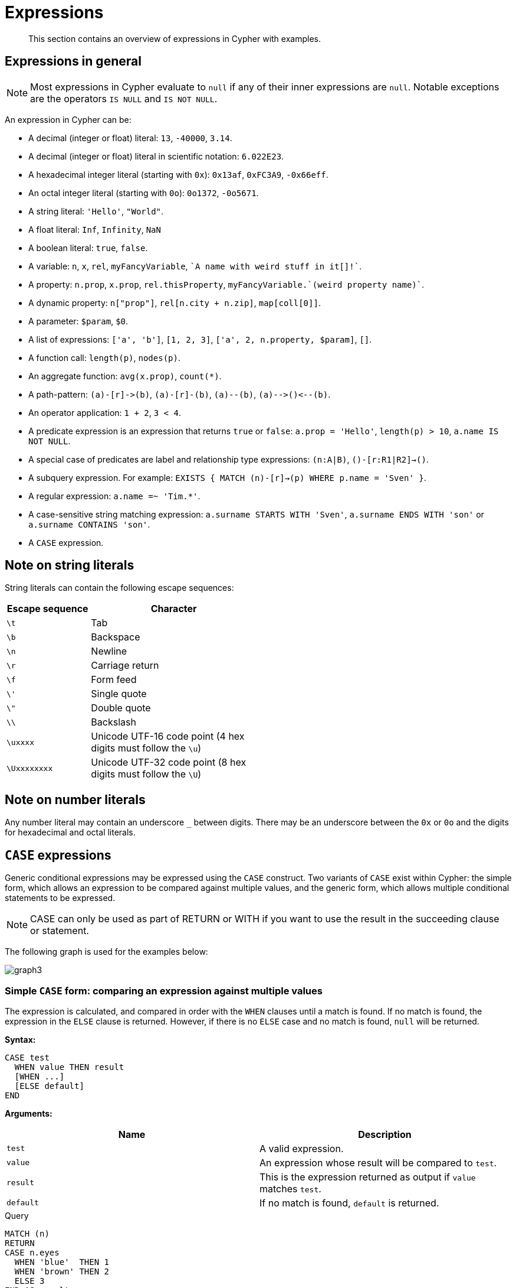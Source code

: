 :description: This section contains an overview of expressions in Cypher with examples.

[[cypher-expressions]]
= Expressions

[abstract]
--
This section contains an overview of expressions in Cypher with examples.
--

[[cypher-expressions-general]]
== Expressions in general

[NOTE]
====
Most expressions in Cypher evaluate to `null` if any of their inner expressions are `null`.
Notable exceptions are the operators `IS NULL` and `IS NOT NULL`.
====

An expression in Cypher can be:

* A decimal (integer or float) literal: `13`, `-40000`, `3.14`.
* A decimal (integer or float) literal in scientific notation: `6.022E23`.
* A hexadecimal integer literal (starting with `0x`): `0x13af`, `0xFC3A9`, `-0x66eff`.
* An octal integer literal (starting with `0o`): `0o1372`, `-0o5671`.
* A string literal: `'Hello'`, `"World"`.
* A float literal: `Inf`, `Infinity`, `NaN`
* A boolean literal: `true`, `false`.
* A variable: `n`, `x`, `rel`, `myFancyVariable`, `++`A name with weird stuff in it[]!`++`.
* A property: `n.prop`, `x.prop`, `rel.thisProperty`, `++myFancyVariable.`(weird property name)`++`.
* A dynamic property: `n["prop"]`, `rel[n.city + n.zip]`, `map[coll[0]]`.
* A parameter: `$param`, `$0`.
* A list of expressions: `['a', 'b']`, `[1, 2, 3]`, `['a', 2, n.property, $param]`, `[]`.
* A function call: `length(p)`, `nodes(p)`.
* An aggregate function: `avg(x.prop)`, `+count(*)+`.
* A path-pattern: `+(a)-[r]->(b)+`, `+(a)-[r]-(b)+`, `+(a)--(b)+`, `+(a)-->()<--(b)+`.
* An operator application: `1 + 2`, `3 < 4`.
* A predicate expression is an expression that returns `true` or `false`: `a.prop = 'Hello'`, `length(p) > 10`, `a.name IS NOT NULL`.
* A special case of predicates are label and relationship type expressions: `(n:A|B)`, `()-[r:R1|R2]->()`.
* A subquery expression. For example:
`EXISTS {
  MATCH (n)-[r]->(p)
  WHERE p.name = 'Sven'
}`.
* A regular expression: `a.name =~ 'Tim.*'`.
* A case-sensitive string matching expression: `a.surname STARTS WITH 'Sven'`, `a.surname ENDS WITH 'son'` or `a.surname CONTAINS 'son'`.
* A `CASE` expression.


[[cypher-expressions-string-literals]]
== Note on string literals

String literals can contain the following escape sequences:

[options="header", cols=">1,<2", width="50%"]
|===================
|Escape sequence|Character
|`\t`|Tab
|`\b`|Backspace
|`\n`|Newline
|`\r`|Carriage return
|`\f`|Form feed
|`\'`|Single quote
|`\"`|Double quote
|`\\`|Backslash
|`\uxxxx`|Unicode UTF-16 code point (4 hex digits must follow the `\u`)
|`\Uxxxxxxxx`|Unicode UTF-32 code point (8 hex digits must follow the `\U`)
|===================


[[cypher-expressions-number-literals]]
== Note on number literals

Any number literal may contain an underscore `_` between digits.
There may be an underscore between the `0x` or `0o` and the digits for hexadecimal and octal literals.


[[query-syntax-case]]
== `CASE` expressions

Generic conditional expressions may be expressed using the `CASE` construct.
Two variants of `CASE` exist within Cypher: the simple form, which allows an expression to be compared against multiple values, and the generic form, which allows multiple conditional statements to be expressed.

[NOTE]
====
CASE can only be used as part of RETURN or WITH if you want to use the result in the succeeding clause or statement.
====

The following graph is used for the examples below:

////
CREATE
  (alice:A {name:'Alice', age: 38, eyes: 'brown'}),
  (bob:B {name: 'Bob', age: 25, eyes: 'blue'}),
  (charlie:C {name: 'Charlie', age: 53, eyes: 'green'}),
  (daniel:D {name: 'Daniel', eyes: 'brown'}),
  (eskil:E {name: 'Eskil', age: 41, eyes: 'blue', array: ['one', 'two', 'three']}),
  (alice)-[:KNOWS]->(bob),
  (alice)-[:KNOWS]->(charlie),
  (bob)-[:KNOWS]->(daniel),
  (charlie)-[:KNOWS]->(daniel),
  (bob)-[:MARRIED]->(eskil)
////

image:graph3.svg[]

[[syntax-simple-case]]
=== Simple `CASE` form: comparing an expression against multiple values

The expression is calculated, and compared in order with the `WHEN` clauses until a match is found.
If no match is found, the expression in the `ELSE` clause is returned.
However, if there is no `ELSE` case and no match is found, `null` will be returned.


*Syntax:*
[source, cypher, role=noplay, indent=0]
----
CASE test
  WHEN value THEN result
  [WHEN ...]
  [ELSE default]
END
----


*Arguments:*
[options="header"]
|===
| Name | Description

| `test`
| A valid expression.

| `value`
| An expression whose result will be compared to `test`.

| `result`
| This is the expression returned as output if `value` matches `test`.

| `default`
| If no match is found, `default` is returned.
|===


.Query
[source, cypher, indent=0]
----
MATCH (n)
RETURN
CASE n.eyes
  WHEN 'blue'  THEN 1
  WHEN 'brown' THEN 2
  ELSE 3
END AS result
----

.Result
[role="queryresult",options="header,footer",cols="1*<m"]
|===
| +result+
| +2+
| +1+
| +3+
| +2+
| +1+
1+d|Rows: 5
|===


[[syntax-generic-case]]
=== Generic `CASE` form: allowing for multiple conditionals to be expressed

The predicates are evaluated in order until a `true` value is found, and the result value is used.
If no match is found, the expression in the `ELSE` clause is returned.
However, if there is no `ELSE` case and no match is found, `null` will be returned.


*Syntax:*
[source, cypher, role=noplay, indent=0]
----
CASE
  WHEN predicate THEN result
  [WHEN ...]
  [ELSE default]
END
----


*Arguments:*
[options="header"]
|===
| Name | Description
| `predicate`
| A predicate that is tested to find a valid alternative.

| `result`
| This is the expression returned as output if `predicate` evaluates to `true`.

| `default`
| If no match is found, `default` is returned.
|===

////
CREATE
  (alice:A {name:'Alice', age: 38, eyes: 'brown'}),
  (bob:B {name: 'Bob', age: 25, eyes: 'blue'}),
  (charlie:C {name: 'Charlie', age: 53, eyes: 'green'}),
  (daniel:D {name: 'Daniel', eyes: 'brown'}),
  (eskil:E {name: 'Eskil', age: 41, eyes: 'blue', array: ['one', 'two', 'three']}),
  (alice)-[:KNOWS]->(bob),
  (alice)-[:KNOWS]->(charlie),
  (bob)-[:KNOWS]->(daniel),
  (charlie)-[:KNOWS]->(daniel),
  (bob)-[:MARRIED]->(eskil)
////

.Query
[source, cypher, indent=0]
----
MATCH (n)
RETURN
CASE
  WHEN n.eyes = 'blue' THEN 1
  WHEN n.age < 40      THEN 2
  ELSE 3
END AS result
----

.Result
[role="queryresult",options="header,footer",cols="1*<m"]
|===
| +result+
| +2+
| +1+
| +3+
| +3+
| +1+
1+d|Rows: 5
|===


[[syntax-distinguish-case]]
=== Distinguishing between when to use the simple and generic `CASE` forms

Owing to the close similarity between the syntax of the two forms, sometimes it may not be clear at the outset as to which form to use.
We illustrate this scenario by means of the following query, in which there is an expectation that `age_10_years_ago` is `-1` if `n.age` is `null`:

////
CREATE
  (alice:A {name:'Alice', age: 38, eyes: 'brown'}),
  (bob:B {name: 'Bob', age: 25, eyes: 'blue'}),
  (charlie:C {name: 'Charlie', age: 53, eyes: 'green'}),
  (daniel:D {name: 'Daniel', eyes: 'brown'}),
  (eskil:E {name: 'Eskil', age: 41, eyes: 'blue', array: ['one', 'two', 'three']}),
  (alice)-[:KNOWS]->(bob),
  (alice)-[:KNOWS]->(charlie),
  (bob)-[:KNOWS]->(daniel),
  (charlie)-[:KNOWS]->(daniel),
  (bob)-[:MARRIED]->(eskil)
////

.Query
[source, cypher, indent=0]
----
MATCH (n)
RETURN n.name,
CASE n.age
  WHEN n.age IS NULL THEN -1
  ELSE n.age - 10
END AS age_10_years_ago
----

However, as this query is written using the simple `CASE` form, instead of `age_10_years_ago` being `-1` for the node named `Daniel`, it is `null`.
This is because a comparison is made between `n.age` and `n.age IS NULL`.
As `n.age IS NULL` is a boolean value, and `n.age` is an integer value, the `WHEN n.age IS NULL THEN -1` branch is never taken.
This results in the `ELSE n.age - 10` branch being taken instead, returning `null`.

.Result
[role="queryresult",options="header,footer",cols="2*<m"]
|===
| +n.name+ | +age_10_years_ago+
| +"Alice"+ | +28+
| +"Bob"+ | +15+
| +"Charlie"+ | +43+
| +"Daniel"+ | +<null>+
| +"Eskil"+ | +31+
2+d|Rows: 5
|===

The corrected query, behaving as expected, is given by the following generic `CASE` form:

////
CREATE
  (alice:A {name:'Alice', age: 38, eyes: 'brown'}),
  (bob:B {name: 'Bob', age: 25, eyes: 'blue'}),
  (charlie:C {name: 'Charlie', age: 53, eyes: 'green'}),
  (daniel:D {name: 'Daniel', eyes: 'brown'}),
  (eskil:E {name: 'Eskil', age: 41, eyes: 'blue', array: ['one', 'two', 'three']}),
  (alice)-[:KNOWS]->(bob),
  (alice)-[:KNOWS]->(charlie),
  (bob)-[:KNOWS]->(daniel),
  (charlie)-[:KNOWS]->(daniel),
  (bob)-[:MARRIED]->(eskil)
////

.Query
[source, cypher, indent=0]
----
MATCH (n)
RETURN n.name,
CASE
  WHEN n.age IS NULL THEN -1
  ELSE n.age - 10
END AS age_10_years_ago
----

We now see that the `age_10_years_ago` correctly returns `-1` for the node named `Daniel`.

.Result
[role="queryresult",options="header,footer",cols="2*<m"]
|===
| +n.name+ | +age_10_years_ago+
| +"Alice"+ | +28+
| +"Bob"+ | +15+
| +"Charlie"+ | +43+
| +"Daniel"+ | +-1+
| +"Eskil"+ | +31+
2+d|Rows: 5
|===


[[syntax-use-case-result]]
=== Using the result of `CASE` in the succeeding clause or statement

You can use the result of `CASE` to set properties on a node or relationship.
For example, instead of specifying the node directly, you can set a property for a node selected by an expression:

////
CREATE
  (alice:A {name:'Alice', age: 38, eyes: 'brown'}),
  (bob:B {name: 'Bob', age: 25, eyes: 'blue'}),
  (charlie:C {name: 'Charlie', age: 53, eyes: 'green'}),
  (daniel:D {name: 'Daniel', eyes: 'brown'}),
  (eskil:E {name: 'Eskil', age: 41, eyes: 'blue', array: ['one', 'two', 'three']}),
  (alice)-[:KNOWS]->(bob),
  (alice)-[:KNOWS]->(charlie),
  (bob)-[:KNOWS]->(daniel),
  (charlie)-[:KNOWS]->(daniel),
  (bob)-[:MARRIED]->(eskil)
////

.Query
[source, cypher, indent=0]
----
MATCH (n)
WITH n,
CASE n.eyes
  WHEN 'blue'  THEN 1
  WHEN 'brown' THEN 2
  ELSE 3
END AS colourCode
SET n.colourCode = colourCode
----

For more information about using the `SET` clause, see xref::clauses/set.adoc[SET].

.Result
[role="queryresult",options="footer",cols="1*<m"]
|===
1+|(empty result)
1+d|Rows: 0 +
Properties set: 5
|===


[[syntax-use-case-with-null]]
=== Using `CASE` with null values

When using the simple `CASE` form, it is useful to remember that in Cypher `null = null` yields `null`.


.+CASE+
======

////
CREATE
  (alice:A {name:'Alice', age: 38, eyes: 'brown'}),
  (bob:B {name: 'Bob', age: 25, eyes: 'blue'}),
  (charlie:C {name: 'Charlie', age: 53, eyes: 'green'}),
  (daniel:D {name: 'Daniel', eyes: 'brown'}),
  (eskil:E {name: 'Eskil', age: 41, eyes: 'blue', array: ['one', 'two', 'three']}),
  (alice)-[:KNOWS]->(bob),
  (alice)-[:KNOWS]->(charlie),
  (bob)-[:KNOWS]->(daniel),
  (charlie)-[:KNOWS]->(daniel),
  (bob)-[:MARRIED]->(eskil)
////

For example, you might expect `age_10_years_ago` to be `-1` for the node named `Daniel`:

.Query
[source, cypher]
----
MATCH (n)
RETURN n.name,
CASE n.age
  WHEN null THEN -1
  ELSE n.age - 10
END AS age_10_years_ago
----

However, as `null = null` does not yield `true`, the `WHEN null THEN -1` branch is never taken, resulting in the `ELSE n.age - 10` branch being taken instead, returning `null`.

.Result
[role="queryresult",options="header,footer",cols="2*<m"]
|===
| +n.name+ | +age_10_years_ago+
| +"Alice"+ | +28+
| +"Bob"+ | +15+
| +"Charlie"+ | +43+
| +"Daniel"+ | +<null>+
| +"Eskil"+ | +31+
2+d|Rows: 5
|===

======


[[cypher-subquery-expressions]]
== Subquery expressions

Subquery expressions can appear anywhere that an expression is valid.
A subquery has a scope, as indicated by the opening and closing braces, `{` and `}`.
Any variable that is defined in the outside scope can be referenced inside the subquery's own scope.
Variables introduced inside the subquery are not part of the outside scope and therefore can't be accessed on the outside.


The following graph is used for the examples below:

////
CREATE
(andy:Swedish:Person {name: 'Andy', age: 36}),
(timothy:Person {name: 'Timothy', age: 25}),
(peter:Person {name: 'Peter', age: 35}),
(andy)-[:HAS_DOG {since: 2016}]->(:Dog {name:'Andy'}),
(timothy)-[:HAS_CAT {since: 2019}]->(:Cat {name:'Mittens'}),
(fido:Dog {name:'Fido'})<-[:HAS_DOG {since: 2010}]-(peter)-[:HAS_DOG {since: 2018}]->(:Dog {name:'Ozzy'}),
(fido)-[:HAS_TOY]->(:Toy{name:'Banana'})
////

image:graph_expression_subqueries.svg[]

[[existential-subqueries]]
=== `EXISTS` subqueries

An `EXISTS` subquery can be used to find out if a specified pattern exists at least once in the data.
It serves the same purpose as a xref::clauses/where.adoc#filter-on-patterns[path pattern] but is more powerful because it allows you to use `MATCH` and `WHERE` clauses internally.
Moreover, it can appear in any expression position, unlike path patterns.
If the subquery evaluates to at least one row, the whole expression will become `true`.
This also means that the system only needs to evaluate if there is at least one row and can skip the rest of the work.

Any non-writing query is allowed. `EXISTS` subqueries differ from regular queries in that the final `RETURN` clause may be omitted,
as any variable defined within the subquery will not be available outside of the expression, even if a final `RETURN` clause is used.

It is worth noting that the `MATCH` keyword can be omitted in subqueries in cases where the `EXISTS` consists of only
a pattern and an optional `WHERE` clause.

[[existential-subquery-simple-case]]
==== Simple `EXISTS` subquery

Variables introduced by the outside scope can be used in the `EXISTS` subquery without importing them.
In this regard, `EXISTS` subqueries are different from `CALL` subqueries, xref::clauses/call-subquery.adoc#subquery-correlated-importing[which do require importing].
The following example shows this:


.Query
[source, cypher]
----
MATCH (person:Person)
WHERE EXISTS {
    (person)-[:HAS_DOG]->(:Dog)
}
RETURN person.name AS name
----

.Result
[role="queryresult",options="header,footer",cols="1*<m"]
|===
| +name+
| +"Andy"+
| +"Peter"+
1+d|Rows: 2
|===

ifndef::nonhtmloutput[]
[subs="none"]
++++
<formalpara role="cypherconsole">
<title>Try this query live</title>
<para><database><![CDATA[
CREATE
(andy:Swedish:Person {name: 'Andy', age: 36}),
(timothy:Person {name: 'Timothy', age: 25}),
(peter:Person {name: 'Peter', age: 35}),
(andy)-[:HAS_DOG {since: 2016}]->(:Dog {name:'Andy'}),
(timothy)-[:HAS_CAT {since: 2019}]->(:Cat {name:'Mittens'}),
(fido:Dog {name:'Fido'})<-[:HAS_DOG {since: 2010}]-(peter)-[:HAS_DOG {since: 2018}]->(:Dog {name:'Ozzy'}),
(fido)-[:HAS_TOY]->(:Toy{name:'Banana'})

]]></database><command><![CDATA[
MATCH (person:Person)
WHERE EXISTS {
    (person)-[:HAS_DOG]->(:Dog)
}
RETURN person.name AS name
]]></command></para></formalpara>
++++
endif::nonhtmloutput[]

[[existential-subquery-with-where]]
==== `EXISTS` subquery with `WHERE` clause

A `WHERE` clause can be used in conjunction to the `MATCH`.
Variables introduced by the `MATCH` clause and the outside scope can be used in this scope.


.Query
[source, cypher]
----
MATCH (person:Person)
WHERE EXISTS {
  MATCH (person)-[:HAS_DOG]->(dog:Dog)
  WHERE person.name = dog.name
}
RETURN person.name AS name
----

.Result
[role="queryresult",options="header,footer",cols="1*<m"]
|===
| +name+
| +"Andy"+
1+d|Rows: 1
|===

ifndef::nonhtmloutput[]
[subs="none"]
++++
<formalpara role="cypherconsole">
<title>Try this query live</title>
<para><database><![CDATA[
CREATE
(andy:Swedish:Person {name: 'Andy', age: 36}),
(timothy:Person {name: 'Timothy', age: 25}),
(peter:Person {name: 'Peter', age: 35}),
(andy)-[:HAS_DOG {since: 2016}]->(:Dog {name:'Andy'}),
(timothy)-[:HAS_CAT {since: 2019}]->(:Cat {name:'Mittens'}),
(fido:Dog {name:'Fido'})<-[:HAS_DOG {since: 2010}]-(peter)-[:HAS_DOG {since: 2018}]->(:Dog {name:'Ozzy'}),
(fido)-[:HAS_TOY]->(:Toy{name:'Banana'})

]]></database><command><![CDATA[
MATCH (person:Person)
WHERE EXISTS {
  MATCH (person)-[:HAS_DOG]->(dog:Dog)
  WHERE person.name = dog.name
}
RETURN person.name AS name
]]></command></para></formalpara>
++++
endif::nonhtmloutput[]

[[existential-subquery-nesting]]
==== Nesting `EXISTS` subqueries

`EXISTS` subqueries can be nested like the following example shows.
The nesting also affects the scopes.
That means that it is possible to access all variables from inside the subquery which are either from the outside scope or defined in the very same subquery.


.Query
[source, cypher]
----
MATCH (person:Person)
WHERE EXISTS {
  MATCH (person)-[:HAS_DOG]->(dog:Dog)
  WHERE EXISTS {
    MATCH (dog)-[:HAS_TOY]->(toy:Toy)
    WHERE toy.name = 'Banana'
  }
}
RETURN person.name AS name
----

.Result
[role="queryresult",options="header,footer",cols="1*<m"]
|===
| +name+
| +"Peter"+
1+d|Rows: 1
|===

ifndef::nonhtmloutput[]
[subs="none"]
++++
<formalpara role="cypherconsole">
<title>Try this query live</title>
<para><database><![CDATA[
CREATE
(andy:Swedish:Person {name: 'Andy', age: 36}),
(timothy:Person {name: 'Timothy', age: 25}),
(peter:Person {name: 'Peter', age: 35}),
(andy)-[:HAS_DOG {since: 2016}]->(:Dog {name:'Andy'}),
(timothy)-[:HAS_CAT {since: 2019}]->(:Cat {name:'Mittens'}),
(fido:Dog {name:'Fido'})<-[:HAS_DOG {since: 2010}]-(peter)-[:HAS_DOG {since: 2018}]->(:Dog {name:'Ozzy'}),
(fido)-[:HAS_TOY]->(:Toy{name:'Banana'})

]]></database><command><![CDATA[
MATCH (person:Person)
WHERE EXISTS {
  MATCH (person)-[:HAS_DOG]->(dog:Dog)
  WHERE EXISTS {
    MATCH (dog)-[:HAS_TOY]->(toy:Toy)
    WHERE toy.name = 'Banana'
  }
}
RETURN person.name AS name
]]></command></para></formalpara>
++++
endif::nonhtmloutput[]

[[existential-subquery-outside-where]]
==== `EXISTS` subquery outside of a `WHERE` clause

`EXISTS` subquery expressions can appear anywhere that an expression is valid.
Here the result is a boolean that shows whether the subquery can find the given pattern.


.Query
[source, cypher]
----
MATCH (person:Person)
RETURN person.name AS name, EXISTS {
  MATCH (person)-[:HAS_DOG]->(:Dog)
} AS hasDog
----

.Result
[role="queryresult",options="header,footer",cols="2*<m"]
|===
| +name+ | +hasDog+
| +"Andy"+ | +true+
| +"Timothy"+ | +false+
| +"Peter"+ | +true+
2+d|Rows: 3
|===

ifndef::nonhtmloutput[]
[subs="none"]
++++
<formalpara role="cypherconsole">
<title>Try this query live</title>
<para><database><![CDATA[
CREATE
(andy:Swedish:Person {name: 'Andy', age: 36}),
(timothy:Person {name: 'Timothy', age: 25}),
(peter:Person {name: 'Peter', age: 35}),
(andy)-[:HAS_DOG {since: 2016}]->(:Dog {name:'Andy'}),
(timothy)-[:HAS_CAT {since: 2019}]->(:Cat {name:'Mittens'}),
(fido:Dog {name:'Fido'})<-[:HAS_DOG {since: 2010}]-(peter)-[:HAS_DOG {since: 2018}]->(:Dog {name:'Ozzy'}),
(fido)-[:HAS_TOY]->(:Toy{name:'Banana'})

]]></database><command><![CDATA[
MATCH (person:Person)
RETURN person.name AS name, EXISTS {
  MATCH (person)-[:HAS_DOG]->(:Dog)
} AS hasDog
]]></command></para></formalpara>
++++
endif::nonhtmloutput[]

[[existential-subquery-with-union]]
==== `EXISTS` subquery with a `UNION`

`Exists` can be used with a `UNION` clause, and the `RETURN` clauses are not required.
It is worth noting that if one branch has a `RETURN` clause, then all branches require one.
The below example demonstrates that if one of the `UNION` branches was to return at least one row, the entire `EXISTS` expression will evaluate to true.

.Query
[source, cypher]
----
MATCH (person:Person)
RETURN
    person.name AS name,
    EXISTS {
        MATCH (person)-[:HAS_DOG]->(:Dog)
        UNION
        MATCH (person)-[:HAS_CAT]->(:Cat)
    } AS hasPet
----

.Result
[role="queryresult",options="header,footer",cols="2*<m"]
|===
| +name+        | +hasPet+
| +"Andy"+      | +true+
| +"Timothy"+   | +true+
| +"Peter"+     | +true+
2+d|Rows: 3
|===

ifndef::nonhtmloutput[]
[subs="none"]
++++
<formalpara role="cypherconsole">
<title>Try this query live</title>
<para><database><![CDATA[
CREATE
(andy:Swedish:Person {name: 'Andy', age: 36}),
(timothy:Person {name: 'Timothy', age: 25}),
(peter:Person {name: 'Peter', age: 35}),
(andy)-[:HAS_DOG {since: 2016}]->(:Dog {name:'Andy'}),
(timothy)-[:HAS_CAT {since: 2019}]->(:Cat {name:'Mittens'}),
(fido:Dog {name:'Fido'})<-[:HAS_DOG {since: 2010}]-(peter)-[:HAS_DOG {since: 2018}]->(:Dog {name:'Ozzy'}),
(fido)-[:HAS_TOY]->(:Toy{name:'Banana'})

]]></database><command><![CDATA[
MATCH (person:Person)
RETURN
    person.name AS name,
    EXISTS {
        MATCH (person)-[:HAS_DOG]->(:Dog)
        UNION
        MATCH (person)-[:HAS_CAT]->(:Cat)
    } AS hasPet
]]></command></para></formalpara>
++++
endif::nonhtmloutput[]

[[existential-subquery-with-with]]
==== `EXISTS` subquery with `WITH`

Variables from the outside scope are visible for the entire subquery, even when using a `WITH` clause.
This means that shadowing of these variables is not allowed.
An outside scope variable is shadowed when a newly introduced variable within the inner scope is defined with the same variable.
In the below example, a `WITH` clause introduces a new variable.
Note that the outer scope variable `person` referenced in the main query is still available after the `WITH` clause.

.Query
[source, cypher]
----
MATCH (person:Person)
WHERE EXISTS {
    WITH "Ozzy" AS dogName
    MATCH (person)-[:HAS_DOG]->(d:Dog)
    WHERE d.name = dogName
}
RETURN person.name AS name
----

.Result
[role="queryresult",options="header,footer",cols="1*<m"]
|===
| +name+
| +"Peter"+
1+d|Rows: 1
|===

ifndef::nonhtmloutput[]
[subs="none"]
++++
<formalpara role="cypherconsole">
<title>Try this query live</title>
<para><database><![CDATA[
CREATE
(andy:Swedish:Person {name: 'Andy', age: 36}),
(timothy:Person {name: 'Timothy', age: 25}),
(peter:Person {name: 'Peter', age: 35}),
(andy)-[:HAS_DOG {since: 2016}]->(:Dog {name:'Andy'}),
(timothy)-[:HAS_CAT {since: 2019}]->(:Cat {name:'Mittens'}),
(fido:Dog {name:'Fido'})<-[:HAS_DOG {since: 2010}]-(peter)-[:HAS_DOG {since: 2018}]->(:Dog {name:'Ozzy'}),
(fido)-[:HAS_TOY]->(:Toy{name:'Banana'})

]]></database><command><![CDATA[
MATCH (person:Person)
WHERE EXISTS {
    WITH "Ozzy" AS dogName
    MATCH (person)-[:HAS_DOG]->(d:Dog)
    WHERE d.name = dogName
}
RETURN person.name AS name
]]></command></para></formalpara>
++++
endif::nonhtmloutput[]

[[existential-subquery-with-return]]
==== `EXISTS` subquery with `RETURN`

`EXISTS` subqueries do not require a `RETURN` clause at the end of the subquery. If one is present, it does not
need to be aliased, which is different compared to xref::clauses/call-subquery.adoc[`CALL` subqueries].
Any variables returned in an `EXISTS` subquery will not be available after the subquery.

.Query
[source, cypher]
----
MATCH (person:Person)
WHERE EXISTS {
    MATCH (person)-[:HAS_DOG]->(:Dog)
    RETURN person.name
}
RETURN person.name AS name
----

.Result
[role="queryresult",options="header,footer",cols="1*<m"]
|===
| +name+
| +"Andy"+
| +"Peter"+
1+d|Rows: 2
|===

ifndef::nonhtmloutput[]
[subs="none"]
++++
<formalpara role="cypherconsole">
<title>Try this query live</title>
<para><database><![CDATA[
CREATE
(andy:Swedish:Person {name: 'Andy', age: 36}),
(timothy:Person {name: 'Timothy', age: 25}),
(peter:Person {name: 'Peter', age: 35}),
(andy)-[:HAS_DOG {since: 2016}]->(:Dog {name:'Andy'}),
(timothy)-[:HAS_CAT {since: 2019}]->(:Cat {name:'Mittens'}),
(fido:Dog {name:'Fido'})<-[:HAS_DOG {since: 2010}]-(peter)-[:HAS_DOG {since: 2018}]->(:Dog {name:'Ozzy'}),
(fido)-[:HAS_TOY]->(:Toy{name:'Banana'})

]]></database><command><![CDATA[
MATCH (person:Person)
WHERE EXISTS {
    MATCH (person)-[:HAS_DOG]->(:Dog)
    RETURN person.name
}
RETURN person.name AS name
]]></command></para></formalpara>
++++
endif::nonhtmloutput[]

[[count-subqueries]]
=== `COUNT` subqueries

A `COUNT` subquery expression can be used to count the number of rows returned by the subquery.

Any non-writing query is allowed. `COUNT` subqueries differ from regular queries in that the final `RETURN` clause may be omitted,
as any variable defined within the subquery will not be available outside of the expression,
even if a final `RETURN` clause is used. One exception to this is that for a `DISTINCT UNION` clause, the `RETURN` clause is still mandatory.

It is worth noting that the `MATCH` keyword can be omitted in subqueries in cases where the `COUNT` consists of only a pattern and an optional `WHERE` clause.

[[count-subquery-simple-case]]
==== Simple `COUNT` subquery

Variables introduced by the outside scope can be used in the `COUNT` subquery without importing them.
In this regard, `COUNT` subqueries are different from `CALL` subqueries, xref::clauses/call-subquery.adoc#subquery-correlated-importing[which do require importing].
The following query exemplifies this and outputs the owners of more than one dog:


.Query
[source, cypher]
----
MATCH (person:Person)
WHERE COUNT { (person)-[:HAS_DOG]->(:Dog) } > 1
RETURN person.name AS name
----

.Result
[role="queryresult",options="header,footer",cols="1*<m"]
|===
| +name+
| +"Peter"+
1+d|Rows: 1
|===

ifndef::nonhtmloutput[]
[subs="none"]
++++
<formalpara role="cypherconsole">
<title>Try this query live</title>
<para><database><![CDATA[
CREATE
(andy:Swedish:Person {name: 'Andy', age: 36}),
(timothy:Person {name: 'Timothy', age: 25}),
(peter:Person {name: 'Peter', age: 35}),
(andy)-[:HAS_DOG {since: 2016}]->(:Dog {name:'Andy'}),
(timothy)-[:HAS_CAT {since: 2019}]->(:Cat {name:'Mittens'}),
(fido:Dog {name:'Fido'})<-[:HAS_DOG {since: 2010}]-(peter)-[:HAS_DOG {since: 2018}]->(:Dog {name:'Ozzy'}),
(fido)-[:HAS_TOY]->(:Toy{name:'Banana'})

]]></database><command><![CDATA[
MATCH (person:Person)
WHERE COUNT { (person)-[:HAS_DOG]->(:Dog) } > 1
RETURN person.name AS name
]]></command></para></formalpara>
++++
endif::nonhtmloutput[]

[[count-subquery-with-where]]
==== `COUNT` subquery with `WHERE` clause

A `WHERE` clause can be used inside the `COUNT` pattern.
Variables introduced by the `MATCH` clause and the outside scope can be used in this scope.


.Query
[source, cypher]
----
MATCH (person:Person)
WHERE COUNT {
  (person)-[:HAS_DOG]->(dog:Dog)
  WHERE person.name = dog.name
} = 1
RETURN person.name AS name
----

.Result
[role="queryresult",options="header,footer",cols="1*<m"]
|===
| +name+
| +"Andy"+
1+d|Rows: 1
|===

ifndef::nonhtmloutput[]
[subs="none"]
++++
<formalpara role="cypherconsole">
<title>Try this query live</title>
<para><database><![CDATA[
CREATE
(andy:Swedish:Person {name: 'Andy', age: 36}),
(timothy:Person {name: 'Timothy', age: 25}),
(peter:Person {name: 'Peter', age: 35}),
(andy)-[:HAS_DOG {since: 2016}]->(:Dog {name:'Andy'}),
(timothy)-[:HAS_CAT {since: 2019}]->(:Cat {name:'Mittens'}),
(fido:Dog {name:'Fido'})<-[:HAS_DOG {since: 2010}]-(peter)-[:HAS_DOG {since: 2018}]->(:Dog {name:'Ozzy'}),
(fido)-[:HAS_TOY]->(:Toy{name:'Banana'})

]]></database><command><![CDATA[
MATCH (person:Person)
WHERE COUNT {
  (person)-[:HAS_DOG]->(dog:Dog)
  WHERE person.name = dog.name
} = 1
RETURN person.name AS name
]]></command></para></formalpara>
++++
endif::nonhtmloutput[]

[[count-subquery-with-union]]
==== `COUNT` subquery with a `UNION`

`COUNT` can be used with a `UNION` clause. If the `UNION` clause is distinct, the `RETURN` clause is required.
`UNION ALL` clauses do not require the `RETURN` clause. However, it is worth noting that if one branch has a `RETURN` clause, then all require one.
The below example shows the count of pets each person has by using a `UNION` clause:

.Query
[source, cypher]
----
MATCH (person:Person)
RETURN
    person.name AS name,
    COUNT {
        MATCH (person)-[:HAS_DOG]->(dog:Dog)
        RETURN dog.name AS petName
        UNION
        MATCH (person)-[:HAS_CAT]->(cat:Cat)
        RETURN cat.name AS petName
    } AS numPets
----

.Result
[role="queryresult",options="header,footer",cols="2*<m"]
|===
| +name+        | +numPets+
| +"Andy"+      | +1+
| +"Timothy"+   | +1+
| +"Peter"+     | +2+
2+d|Rows: 3
|===

ifndef::nonhtmloutput[]
[subs="none"]
++++
<formalpara role="cypherconsole">
<title>Try this query live</title>
<para><database><![CDATA[
CREATE
(andy:Swedish:Person {name: 'Andy', age: 36}),
(timothy:Person {name: 'Timothy', age: 25}),
(peter:Person {name: 'Peter', age: 35}),
(andy)-[:HAS_DOG {since: 2016}]->(:Dog {name:'Andy'}),
(timothy)-[:HAS_CAT {since: 2019}]->(:Cat {name:'Mittens'}),
(fido:Dog {name:'Fido'})<-[:HAS_DOG {since: 2010}]-(peter)-[:HAS_DOG {since: 2018}]->(:Dog {name:'Ozzy'}),
(fido)-[:HAS_TOY]->(:Toy{name:'Banana'})

]]></database><command><![CDATA[
MATCH (person:Person)
RETURN
    person.name AS name,
    COUNT {
        MATCH (person)-[:HAS_DOG]->(dog:Dog)
        RETURN dog.name AS petName
        UNION
        MATCH (person)-[:HAS_CAT]->(cat:Cat)
        RETURN cat.name AS petName
    } AS numPets
]]></command></para></formalpara>
++++
endif::nonhtmloutput[]

[[count-subquery-with-with]]
==== `COUNT` subquery with `WITH`

Variables from the outside scope are visible for the entire subquery, even when using a `WITH` clause.
This means that shadowing of these variables is not allowed.
An outside scope variable is shadowed when a newly introduced variable within the inner scope is defined with the same variable.
In the below example, a `WITH` clause introduces a new variable.
Note that the outer scope variable `person` referenced in the main query is still available after the `WITH` clause.

.Query
[source, cypher]
----
MATCH (person:Person)
WHERE COUNT {
    WITH "Ozzy" AS dogName
    MATCH (person)-[:HAS_DOG]->(d:Dog)
    WHERE d.name = dogName
} = 1
RETURN person.name AS name
----

.Result
[role="queryresult",options="header,footer",cols="1*<m"]
|===
| +name+
| +"Peter"+
1+d|Rows: 1
|===

ifndef::nonhtmloutput[]
[subs="none"]
++++
<formalpara role="cypherconsole">
<title>Try this query live</title>
<para><database><![CDATA[
CREATE
(andy:Swedish:Person {name: 'Andy', age: 36}),
(timothy:Person {name: 'Timothy', age: 25}),
(peter:Person {name: 'Peter', age: 35}),
(andy)-[:HAS_DOG {since: 2016}]->(:Dog {name:'Andy'}),
(timothy)-[:HAS_CAT {since: 2019}]->(:Cat {name:'Mittens'}),
(fido:Dog {name:'Fido'})<-[:HAS_DOG {since: 2010}]-(peter)-[:HAS_DOG {since: 2018}]->(:Dog {name:'Ozzy'}),
(fido)-[:HAS_TOY]->(:Toy{name:'Banana'})

]]></database><command><![CDATA[
MATCH (person:Person)
WHERE COUNT {
    WITH "Ozzy" AS dogName
    MATCH (person)-[:HAS_DOG]->(d:Dog)
    WHERE d.name = dogName
} = 1
RETURN person.name AS name
]]></command></para></formalpara>
++++
endif::nonhtmloutput[]

[[count-subqueries-other-clauses]]
==== Using `COUNT` subqueries inside other clauses

`COUNT` can be used in any position in a query, with the exception of administration commands, where it is restricted.
See a few examples below:

[[count-subqueries-with-return]]
===== Using `COUNT` in `RETURN`


.Query
[source, cypher]
----
MATCH (person:Person)
RETURN person.name, COUNT { (person)-[:HAS_DOG]->(:Dog) } as howManyDogs

----

.Result
[role="queryresult",options="header,footer",cols="2*<m"]
|===
| +person.name+ | +howManyDogs+
| +"Andy"+ | +1+
| +"Timothy"+ | +0+
| +"Peter"+ | +2+
2+d|Rows: 3
|===

ifndef::nonhtmloutput[]
[subs="none"]
++++
<formalpara role="cypherconsole">
<title>Try this query live</title>
<para><database><![CDATA[
CREATE
(andy:Swedish:Person {name: 'Andy', age: 36}),
(timothy:Person {name: 'Timothy', age: 25}),
(peter:Person {name: 'Peter', age: 35}),
(andy)-[:HAS_DOG {since: 2016}]->(:Dog {name:'Andy'}),
(timothy)-[:HAS_CAT {since: 2019}]->(:Cat {name:'Mittens'}),
(fido:Dog {name:'Fido'})<-[:HAS_DOG {since: 2010}]-(peter)-[:HAS_DOG {since: 2018}]->(:Dog {name:'Ozzy'}),
(fido)-[:HAS_TOY]->(:Toy{name:'Banana'})

]]></database><command><![CDATA[
MATCH (person:Person)
RETURN person.name, COUNT { (person)-[:HAS_DOG]->(:Dog) } as howManyDogs

]]></command></para></formalpara>
++++
endif::nonhtmloutput[]

[[count-subqueries-with-set]]
===== Using `COUNT` in `SET`


.Query
[source, cypher]
----
MATCH (person:Person) WHERE person.name ="Andy"
SET person.howManyDogs = COUNT { (person)-[:HAS_DOG]->(:Dog) }
RETURN person.howManyDogs as howManyDogs

----

.Result
[role="queryresult",options="header,footer",cols="1*<m"]
|===
| +howManyDogs+
| +1+
1+d|Rows: 1 +
Properties set: 1
|===

ifndef::nonhtmloutput[]
[subs="none"]
++++
<formalpara role="cypherconsole">
<title>Try this query live</title>
<para><database><![CDATA[
CREATE
(andy:Swedish:Person {name: 'Andy', age: 36}),
(timothy:Person {name: 'Timothy', age: 25}),
(peter:Person {name: 'Peter', age: 35}),
(andy)-[:HAS_DOG {since: 2016}]->(:Dog {name:'Andy'}),
(timothy)-[:HAS_CAT {since: 2019}]->(:Cat {name:'Mittens'}),
(fido:Dog {name:'Fido'})<-[:HAS_DOG {since: 2010}]-(peter)-[:HAS_DOG {since: 2018}]->(:Dog {name:'Ozzy'}),
(fido)-[:HAS_TOY]->(:Toy{name:'Banana'})

]]></database><command><![CDATA[
MATCH (person:Person) WHERE person.name ="Andy"
SET person.howManyDogs = COUNT { (person)-[:HAS_DOG]->(:Dog) }
RETURN person.howManyDogs as howManyDogs

]]></command></para></formalpara>
++++
endif::nonhtmloutput[]

[[count-subqueries-with-case]]
===== Using `COUNT` in `CASE`


.Query
[source, cypher]
----
MATCH (person:Person)
RETURN
   CASE
     WHEN COUNT { (person)-[:HAS_DOG]->(:Dog) } > 1 THEN "Doglover " + person.name
     ELSE person.name
   END AS result

----

.Result
[role="queryresult",options="header,footer",cols="1*<m"]
|===
| +result+
| +"Andy"+
| +"Timothy"+
| +"Doglover Peter"+
1+d|Rows: 3
|===

ifndef::nonhtmloutput[]
[subs="none"]
++++
<formalpara role="cypherconsole">
<title>Try this query live</title>
<para><database><![CDATA[
CREATE
(andy:Swedish:Person {name: 'Andy', age: 36}),
(timothy:Person {name: 'Timothy', age: 25}),
(peter:Person {name: 'Peter', age: 35}),
(andy)-[:HAS_DOG {since: 2016}]->(:Dog {name:'Andy'}),
(timothy)-[:HAS_CAT {since: 2019}]->(:Cat {name:'Mittens'}),
(fido:Dog {name:'Fido'})<-[:HAS_DOG {since: 2010}]-(peter)-[:HAS_DOG {since: 2018}]->(:Dog {name:'Ozzy'}),
(fido)-[:HAS_TOY]->(:Toy{name:'Banana'})

]]></database><command><![CDATA[
MATCH (person:Person)
RETURN
   CASE
     WHEN COUNT { (person)-[:HAS_DOG]->(:Dog) } > 1 THEN "Doglover " + person.name
     ELSE person.name
   END AS result

]]></command></para></formalpara>
++++
endif::nonhtmloutput[]

[[count-subqueries-as-grouping-key]]
===== Using `COUNT` as a grouping key

The following query groups all persons by how many dogs they own,
and then calculates the average age for each group.


.Query
[source, cypher]
----
MATCH (person:Person)
RETURN COUNT { (person)-[:HAS_DOG]->(:Dog) } AS numDogs,
       avg(person.age) AS averageAge
 ORDER BY numDogs

----

.Result
[role="queryresult",options="header,footer",cols="2*<m"]
|===
| +numDogs+ | +averageAge+
| +0+ | +25.0+
| +1+ | +36.0+
| +2+ | +35.0+
2+d|Rows: 3
|===

ifndef::nonhtmloutput[]
[subs="none"]
++++
<formalpara role="cypherconsole">
<title>Try this query live</title>
<para><database><![CDATA[
CREATE
(andy:Swedish:Person {name: 'Andy', age: 36}),
(timothy:Person {name: 'Timothy', age: 25}),
(peter:Person {name: 'Peter', age: 35}),
(andy)-[:HAS_DOG {since: 2016}]->(:Dog {name:'Andy'}),
(timothy)-[:HAS_CAT {since: 2019}]->(:Cat {name:'Mittens'}),
(fido:Dog {name:'Fido'})<-[:HAS_DOG {since: 2010}]-(peter)-[:HAS_DOG {since: 2018}]->(:Dog {name:'Ozzy'}),
(fido)-[:HAS_TOY]->(:Toy{name:'Banana'})

]]></database><command><![CDATA[
MATCH (person:Person)
RETURN COUNT { (person)-[:HAS_DOG]->(:Dog) } AS numDogs,
       avg(person.age) AS averageAge
 ORDER BY numDogs

]]></command></para></formalpara>
++++
endif::nonhtmloutput[]

[[count-subquery-with-return]]
==== `COUNT` subquery with `RETURN`

`COUNT` subqueries do not require a `RETURN` clause at the end of the subquery. If one is present, it does not need to be aliased.
This is a difference compared to from xref::clauses/call-subquery.adoc[`CALL` subqueries].
Any variables returned in a `COUNT` subquery will not be available after the subquery.

.Query
[source, cypher]
----
MATCH (person:Person)
WHERE COUNT {
    MATCH (person)-[:HAS_DOG]->(:Dog)
    RETURN person.name
} = 1
RETURN person.name AS name
----

.Result
[role="queryresult",options="header,footer",cols="1*<m"]
|===
| +name+
| +"Andy"+
1+d|Rows: 1
|===

ifndef::nonhtmloutput[]
[subs="none"]
++++
<formalpara role="cypherconsole">
<title>Try this query live</title>
<para><database><![CDATA[
CREATE
(andy:Swedish:Person {name: 'Andy', age: 36}),
(timothy:Person {name: 'Timothy', age: 25}),
(peter:Person {name: 'Peter', age: 35}),
(andy)-[:HAS_DOG {since: 2016}]->(:Dog {name:'Andy'}),
(timothy)-[:HAS_CAT {since: 2019}]->(:Cat {name:'Mittens'}),
(fido:Dog {name:'Fido'})<-[:HAS_DOG {since: 2010}]-(peter)-[:HAS_DOG {since: 2018}]->(:Dog {name:'Ozzy'}),
(fido)-[:HAS_TOY]->(:Toy{name:'Banana'})

]]></database><command><![CDATA[
MATCH (person:Person)
WHERE COUNT {
    MATCH (person)-[:HAS_DOG]->(:Dog)
    RETURN person.name
} = 1
RETURN person.name AS name
]]></command></para></formalpara>
++++
endif::nonhtmloutput[]

[[label-expressions]]
== Label expressions

In earlier versions of Neo4j, label expressions for nodes had a single colon operator that represented the `AND` operator.
With the release of version 5.0, a new label expression with an extended set of logical operators is being introduced, in addition to the single colon operator.
It is important to note that you cannot mix these different types of label expression syntax.
For more information, see <<syntax-restrictions-label, Restrictions on using the different types of label expression syntax>>.

Label expressions evaluate to `true` or `false` when applied to the set of labels for a node.

Assuming no other filters are applied, then a label expression evaluating to `true` means the node is matched.

The following table displays whether the label expression matches the relationship:

.Label expression matches
[cols="^3,^2,^2,^2,^2,^2,^2,^2,^2"]
|===
|
8+^|*Node*

|*Label expression* | `()` | `(:A)` | `(:B)` | `(:C)` | `(:A:B)` | `(:A:C)` | `(:B:C)` | `(:A:B:C)`
| `()`
| {check-mark}
| {check-mark}
| {check-mark}
| {check-mark}
| {check-mark}
| {check-mark}
| {check-mark}
| {check-mark}

| `(:A)`
|
| {check-mark}
|
|
| {check-mark}
| {check-mark}
|
| {check-mark}

| `(:A&B)`
|
|
|
|
| {check-mark}
|
|
| {check-mark}

| `(:A\|B)`
|
| {check-mark}
| {check-mark}
|
| {check-mark}
| {check-mark}
| {check-mark}
| {check-mark}

| `(:!A)`
| {check-mark}
|
| {check-mark}
| {check-mark}
|
|
| {check-mark}
|

| `(:!!A)`
|
| {check-mark}
|
|
| {check-mark}
| {check-mark}
|
| {check-mark}

| `(:A&!A)`
|
|
|
|
|
|
|
|

| `(:A\|!A)`
| {check-mark}
| {check-mark}
| {check-mark}
| {check-mark}
| {check-mark}
| {check-mark}
| {check-mark}
| {check-mark}

| `(:%)`
|
| {check-mark}
| {check-mark}
| {check-mark}
| {check-mark}
| {check-mark}
| {check-mark}
| {check-mark}

| `(:!%)`
| {check-mark}
|
|
|
|
|
|
|

| `(:%\|!%)`
| {check-mark}
| {check-mark}
| {check-mark}
| {check-mark}
| {check-mark}
| {check-mark}
| {check-mark}
| {check-mark}

| `(:%&!%)`
|
|
|
|
|
|
|
|

| `(:A&%)`
|
| {check-mark}
|
|
| {check-mark}
| {check-mark}
|
| {check-mark}

| `(:A\|%)`
|
| {check-mark}
| {check-mark}
| {check-mark}
| {check-mark}
| {check-mark}
| {check-mark}
| {check-mark}

| `(:(A&B)&!(B&C))`
|
|
|
|
| {check-mark}
|
|
|

| `(:!(A&%)&%)`
|
|
| {check-mark}
| {check-mark}
|
|
| {check-mark}
|

|===


[[syntax-restrictions-label]]
=== Restrictions on using the different types of label expression syntax

Neo4j version 5.0 introduced an ampersand operator, which is equivalent to the colon conjunction operator.
Mixing the colon conjunction operator with any of the new label expression operators in the same clause will raise a syntax error.

For example, each of the following clauses will raise syntax errors:

* `MATCH (n:A|B:C)`
* `MATCH (n:A:B)-[]-(m:(A&B)|C)`
* `MATCH (n:A:B)--(m), (n)-->(o:(A&B)|C)`
* `RETURN n:A&B, n:A:B`
* `MATCH (n:A:B)-[]-(m) WHERE m:(A&B)|C`

In earlier versions of Neo4j (version 4.4 and earlier), relationship type expressions only had the pipe operator.
As the pipe operator will continue to act as an `OR` operator, it can continue to be used alongside the new operators.

To make it easier to use the new syntax when extending existing queries, using the different syntax types in separate clauses will be supported.

For example, the following query will not raise a syntax error:

[source, cypher, role=noplay]
----
MATCH (m:A:B:C)-[]->()
MATCH (n:(A&B)|C)-[]->(m)
RETURN m,n
----

Queries that exclusively use syntax from earlier versions of Neo4j (version 4.4 and earlier) will continue to be supported.

For example, the following will not raise a syntax error:

[source, cypher, role=noplay]
----
MATCH (m:A:B:C)-[:S|T]->()
RETURN
  CASE
    WHEN m:D:E THEN m.p
    ELSE null
  END AS result
----

[[label-expressions-examples]]
==== Examples

The following graph is used for the examples below:

////
CREATE
  (:A {name:'Alice'}),
  (:B {name:'Bob'}),
  (:C {name:'Charlie'}),
  (:A:B {name:'Daniel'}),
  (:A:C {name:'Eskil'}),
  (:B:C {name:'Frank'}),
  (:A:B:C {name:'George'}),
  ({name:'Henry'})
////

image:graph_label_expressions.svg[]

* xref:syntax/expressions.adoc#label-expressions-node-pattern-without-label-expressions[]
* xref:syntax/expressions.adoc#label-expressions-node-pattern-with-single-node-label[]
* xref:syntax/expressions.adoc#label-expressions-node-pattern-with-and-expression[]
* xref:syntax/expressions.adoc#label-expressions-note-pattern-with-or-expression[]
* xref:syntax/expressions.adoc#label-expressions-node-pattern-with-not-expressions[]
* xref:syntax/expressions.adoc#label-expressions-node-pattern-with-wildcard-expression[]
* xref:syntax/expressions.adoc#label-expressions-node-pattern-with-nested-label-expressions[]
* xref:syntax/expressions.adoc#label-expressions-where-clause-with-label-expression-as-predicate[]
* xref:syntax/expressions.adoc#label-expressions-with-return-clauses[]


[discrete]
[[label-expressions-node-pattern-without-label-expressions]]
=== Node pattern without label expressions

A node pattern without a label expression returns all nodes in the graph, including nodes without labels.

.+Label expression+
======
////
CREATE
  (:A {name:'Alice'}),
  (:B {name:'Bob'}),
  (:C {name:'Charlie'}),
  (:A:B {name:'Daniel'}),
  (:A:C {name:'Eskil'}),
  (:B:C {name:'Frank'}),
  (:A:B:C {name:'George'}),
  ({name:'Henry'})
////

.Query
[source, cypher]
----
MATCH (n)
RETURN n.name AS name
----

.Result
[role="queryresult",options="header,footer",cols="1*<m"]
|===
| +name+
| +"Alice"+
| +"Bob"+
| +"Charlie"+
| +"Daniel"+
| +"Eskil"+
| +"Frank"+
| +"George"+
| +"Henry"+
1+d|Rows: 8
|===

======


[discrete]
[[label-expressions-node-pattern-with-single-node-label]]
=== Node pattern with a single node label

A node pattern with a single label returns the nodes that contain the specified label.


.+Label expression+
======
////
CREATE
  (:A {name:'Alice'}),
  (:B {name:'Bob'}),
  (:C {name:'Charlie'}),
  (:A:B {name:'Daniel'}),
  (:A:C {name:'Eskil'}),
  (:B:C {name:'Frank'}),
  (:A:B:C {name:'George'}),
  ({name:'Henry'})
////

.Query
[source, cypher]
----
MATCH (n:A)
RETURN n.name AS name
----

.Result
[role="queryresult",options="header,footer",cols="1*<m"]
|===
| +name+
| +"Alice"+
| +"Daniel"+
| +"Eskil"+
| +"George"+
1+d|Rows: 4
|===

======


[discrete]
[[label-expressions-node-pattern-with-and-expression]]
=== Node pattern with an `AND` expression for the node labels

A node pattern with an `AND` expression for the node label returns the nodes that contain both of the specified labels.


.+Label expression+
======

////
CREATE
  (:A {name:'Alice'}),
  (:B {name:'Bob'}),
  (:C {name:'Charlie'}),
  (:A:B {name:'Daniel'}),
  (:A:C {name:'Eskil'}),
  (:B:C {name:'Frank'}),
  (:A:B:C {name:'George'}),
  ({name:'Henry'})
////

.Query
[source, cypher]
----
MATCH (n:A&B)
RETURN n.name AS name
----

.Result
[role="queryresult",options="header,footer",cols="1*<m"]
|===
| +name+
| +"Daniel"+
| +"George"+
1+d|Rows: 2
|===

======


[discrete]
[[label-expressions-note-pattern-with-or-expression]]
=== Node pattern with an `OR` expression for the node labels

A match with `OR` expressions for the node label returns the nodes that contain either of the specified labels.


.+Label expression+
======

////
CREATE
  (:A {name:'Alice'}),
  (:B {name:'Bob'}),
  (:C {name:'Charlie'}),
  (:A:B {name:'Daniel'}),
  (:A:C {name:'Eskil'}),
  (:B:C {name:'Frank'}),
  (:A:B:C {name:'George'}),
  ({name:'Henry'})
////

.Query
[source, cypher]
----
MATCH (n:A|B)
RETURN n.name AS name
----

.Result
[role="queryresult",options="header,footer",cols="1*<m"]
|===
| +name+
| +"Alice"+
| +"Bob"+
| +"Daniel"+
| +"Eskil"+
| +"Frank"+
| +"George"+
1+d|Rows: 6
|===

======


[discrete]
[[label-expressions-node-pattern-with-not-expressions]]
=== Node pattern with `NOT` expressions for the node labels

A node pattern with a `NOT` expression for the node label returns the nodes that do not contain the specified label.


.+Label expression+
======

////
CREATE
  (:A {name:'Alice'}),
  (:B {name:'Bob'}),
  (:C {name:'Charlie'}),
  (:A:B {name:'Daniel'}),
  (:A:C {name:'Eskil'}),
  (:B:C {name:'Frank'}),
  (:A:B:C {name:'George'}),
  ({name:'Henry'})
////

.Query
[source, cypher]
----
MATCH (n:!A)
RETURN n.name AS name
----

.Result
[role="queryresult",options="header,footer",cols="1*<m"]
|===
| +name+
| +"Bob"+
| +"Charlie"+
| +"Frank"+
| +"Henry"+
1+d|Rows: 4
|===

======


[discrete]
[[label-expressions-node-pattern-with-wildcard-expression]]
=== Node pattern with a `Wildcard` expression for the node labels

A node pattern with a `Wildcard` expression for the node label returns all the nodes that contain at least one label.


.+Label expression+
======

////
CREATE
  (:A {name:'Alice'}),
  (:B {name:'Bob'}),
  (:C {name:'Charlie'}),
  (:A:B {name:'Daniel'}),
  (:A:C {name:'Eskil'}),
  (:B:C {name:'Frank'}),
  (:A:B:C {name:'George'}),
  ({name:'Henry'})
////

.Query
[source, cypher]
----
MATCH (n:%)
RETURN n.name AS name
----

.Result
[role="queryresult",options="header,footer",cols="1*<m"]
|===
| +name+
| +"Alice"+
| +"Bob"+
| +"Charlie"+
| +"Daniel"+
| +"Eskil"+
| +"Frank"+
| +"George"+
1+d|Rows: 7
|===

======


[discrete]
[[label-expressions-node-pattern-with-nested-label-expressions]]
=== Node pattern with nested label expressions

A node pattern with nested label expressions returns the nodes for which the full expression is `true`.


.+Label expression+
======

////
CREATE
  (:A {name:'Alice'}),
  (:B {name:'Bob'}),
  (:C {name:'Charlie'}),
  (:A:B {name:'Daniel'}),
  (:A:C {name:'Eskil'}),
  (:B:C {name:'Frank'}),
  (:A:B:C {name:'George'}),
  ({name:'Henry'})
////

.Query
[source, cypher]
----
MATCH (n:(!A&!B)|C)
RETURN n.name AS name
----

.Result
[role="queryresult",options="header,footer",cols="1*<m"]
|===
| +name+
| +"Charlie"+
| +"Eskil"+
| +"Frank"+
| +"George"+
| +"Henry"+
1+d|Rows: 5
|===

======


[discrete]
[[label-expressions-where-clause-with-label-expression-as-predicate]]
=== `WHERE` clause with label expressions as a predicate

A label expression can also be used as a predicate in the `WHERE` clause.


.+Label expression+
======

////
CREATE
  (:A {name:'Alice'}),
  (:B {name:'Bob'}),
  (:C {name:'Charlie'}),
  (:A:B {name:'Daniel'}),
  (:A:C {name:'Eskil'}),
  (:B:C {name:'Frank'}),
  (:A:B:C {name:'George'}),
  ({name:'Henry'})
////

.Query
[source, cypher]
----
MATCH (n)
WHERE n:A|B
RETURN n.name AS name
----

.Result
[role="queryresult",options="header,footer",cols="1*<m"]
|===
| +name+
| +"Alice"+
| +"Bob"+
| +"Daniel"+
| +"Eskil"+
| +"Frank"+
| +"George"+
1+d|Rows: 6
|===

======


[discrete]
[[label-expressions-with-return-clauses]]
=== Label expressions in the `WITH` and `RETURN` clauses

A label expression can also be used in a `WITH` or a `RETURN` clause.


.+Label expression+
======

////
CREATE
  (:A {name:'Alice'}),
  (:B {name:'Bob'}),
  (:C {name:'Charlie'}),
  (:A:B {name:'Daniel'}),
  (:A:C {name:'Eskil'}),
  (:B:C {name:'Frank'}),
  (:A:B:C {name:'George'}),
  ({name:'Henry'})
////

.Query
[source, cypher]
----
MATCH (n)
RETURN n:A&B
----

.Result
[role="queryresult",options="header,footer",cols="1*<m"]
|===
| +n:A&B+
| +false+
| +false+
| +false+
| +true+
| +false+
| +false+
| +true+
| +false+
1+d|Rows: 8
|===

======


[[relationship-type-expressions]]
== Relationship type expressions

Relationship type expressions evaluate to `true` or `false` when applied to the type of a relationship.

Assuming no other filters are applied, then a relationship type expression evaluating to `true` means the relationship is matched.

[IMPORTANT]
====
Relationships must have exactly one type.
So for example the expressions: `(a)-[r:R&Q]-(b)` or `(a)-[r:!%]-(b)` will never return any results.
====

[NOTE]
====
<<cypher-pattern-varlength, Variable length relationships>> may only have relationship type expressions consisting of `|`.
That means that `()-[r:!R*]-()` is not allowed, whereas `()-[r:Q|R*]-()` is allowed.
====

[NOTE]
====
Relationships must have exactly one type.
For example `(a)-[r:R&Q]-(b)` or `(a)-[r:!%]-(b)` will never return any results.
====

The following table displays whether the relationship type expression matches the relationship:

[cols="^3,^2,^2,^2"]
|===
|
3+^|*Relationship*

|*Relationship type expression* |  `[:A]` | `[:B]` | `[:C]`

| `[]`
| {check-mark}
| {check-mark}
| {check-mark}

| `[:A]`
| {check-mark}
|
|

| `[:A&B]`
|
|
|

| `[:A\|B]`
| {check-mark}
| {check-mark}
|

| `[:!A]`
|
| {check-mark}
| {check-mark}

| `[:!!A]`
| {check-mark}
|
|

| `[:A&!A]`
|
|
|

| `[:A\|!A]`
| {check-mark}
| {check-mark}
| {check-mark}

| `[:%]`
| {check-mark}
| {check-mark}
| {check-mark}

| `[:!%]`
|
|
|

| `[:%\|!%]`
| {check-mark}
| {check-mark}
| {check-mark}

| `[:%&!%]`
|
|
|

| `[:A&%]`
|
|
|

| `[:A\|%]`
| {check-mark}
| {check-mark}
| {check-mark}

|===

Label expressions cannot be combined with label syntax. 
For example, `:A:B&C` will throw an error. 
Instead, use either `:A&B&C` or `:A:B:C`.

*Examples:*

* xref:syntax/expressions.adoc#relationship-type-expressions-pattern-without-relationship-type-expression[]
* xref:syntax/expressions.adoc#relationship-type-expressions-pattern-on-single-relationship-type[]
* xref:syntax/expressions.adoc#relationship-type-expressions-pattern-with-or-expression[]
* xref:syntax/expressions.adoc#relationship-type-expressions-pattern-with-not-expression[]
* xref:syntax/expressions.adoc#relationship-type-expressions-pattern-nested-type-expression[]
* xref:syntax/expressions.adoc#relationship-type-expressions-pattern-predicate-type-expression[]
* xref:syntax/expressions.adoc#relationship-type-expressions-pattern-with-return-type-expression[]
* xref:syntax/expressions.adoc#relationship-type-expressions-case-type-label-expression[]


The following graph is used for the examples below:

image:graph_relationship_type_expressions.svg[]


[discrete]
[[relationship-type-expressions-pattern-without-relationship-type-expression]]
=== Relationship pattern without relationship type expression

A relationship pattern without a relationship type expression returns all relationships in the graph.


.Relationship type expressions
======

////
CREATE
  (:A:B)-[:R1 {name:'Teaches'}]->(:B),
  (:C)-[:R2 {name:'Studies'}]->(:D),
  (:E)-[:R3 {name:'Parents'}]->(:F)
////

.Query
[source, cypher]
----
MATCH ()-[r]->()
RETURN r.name as name
----

.Result
[role="queryresult",options="header,footer",cols="1*<m"]
|===
| +name+
| +"Teaches"+
| +"Studies"+
| +"Parents"+
1+d|Rows: 3
|===

======


[discrete]
[[relationship-type-expressions-pattern-on-single-relationship-type]]
=== Relationship pattern with a single relationship type

A relationship pattern with a single relationship type returns the relationships that contain the specified type.


.Relationship type expression
======

////
CREATE
  (:A:B)-[:R1 {name:'Teaches'}]->(:B),
  (:C)-[:R2 {name:'Studies'}]->(:D),
  (:E)-[:R3 {name:'Parents'}]->(:F)
////

.Query
[source, cypher]
----
MATCH ()-[r:R1]->()
RETURN r.name AS name
----

.Result
[role="queryresult",options="header,footer",cols="1*<m"]
|===
| +name+
| +"Teaches"+
1+d|Rows: 1
|===

======


[discrete]
[[relationship-type-expressions-pattern-with-or-expression]]
=== Relationship pattern with an `OR` expression for the relationship types

A relationship pattern with an `OR` expression for the relationship type returns all relationships that contain either of the specified types.


.Relationship type expression
======

.Query
[source, cypher]
----
MATCH ()-[r:R1|R2]->()
RETURN r.name AS name
----

.Result
[role="queryresult",options="header,footer",cols="1*<m"]
|===
| +name+
| +"Teaches"+
| +"Studies"+
1+d|Rows: 2
|===

======


[discrete]
[[relationship-type-expressions-pattern-with-not-expression]]
=== Relationship pattern with a `NOT` expression for the relationship types

A relationship pattern with a `NOT` expression for the relationship type returns all relationships that do not contain the specified type.


.Relationship type expression
======

////
CREATE
  (:A:B)-[:R1 {name:'Teaches'}]->(:B),
  (:C)-[:R2 {name:'Studies'}]->(:D),
  (:E)-[:R3 {name:'Parents'}]->(:F)
////

.Query
[source, cypher]
----
MATCH ()-[r:!R1]->()
RETURN r.name AS name
----

.Result
[role="queryresult",options="header,footer",cols="1*<m"]
|===
| +name+
| +"Studies"+
| +"Parents"+
1+d|Rows: 2
|===

======


[discrete]
[[relationship-type-expressions-pattern-nested-type-expression]]
=== Relationship pattern with a nested relationship type expression

A relationship pattern with a nested relationship type expression returns all relationships for which the full expression is `true`.


.Relationship type expression
======

////
CREATE
  (:A:B)-[:R1 {name:'Teaches'}]->(:B),
  (:C)-[:R2 {name:'Studies'}]->(:D),
  (:E)-[:R3 {name:'Parents'}]->(:F)
////

.Query
[source, cypher]
----
MATCH ()-[r:(!R1&!R2)|R3]->()
RETURN r.name as name
----

.Result
[role="queryresult",options="header,footer",cols="1*<m"]
|===
| +name+
| +"Parents"+
1+d|Rows: 1
|===

======


[discrete]
[[relationship-type-expressions-pattern-predicate-type-expression]]
=== `WHERE` clause with a relationship type expression in the predicate

A relationship type expression can also be used as a predicate in the `WHERE` clause.


.Relationship type expression
======

////
CREATE
  (:A:B)-[:R1 {name:'Teaches'}]->(:B),
  (:C)-[:R2 {name:'Studies'}]->(:D),
  (:E)-[:R3 {name:'Parents'}]->(:F)
////

.Query
[source, cypher]
----
MATCH (n)-[r]->(m)
WHERE r:R1|R2
RETURN r.name AS name
----

.Result
[role="queryresult",options="header,footer",cols="1*<m"]
|===
| +name+
| +"Teaches"+
| +"Studies"+
1+d|Rows: 2
|===

======


[discrete]
[[relationship-type-expressions-pattern-with-return-type-expression]]
=== `WITH` and `RETURN` clauses with a relationship type expression

A relationship type expression can also be used in the `WITH` or `RETURN` clauses.


.Relationship type expression
======

////
CREATE
  (:A:B)-[:R1 {name:'Teaches'}]->(:B),
  (:C)-[:R2 {name:'Studies'}]->(:D),
  (:E)-[:R3 {name:'Parents'}]->(:F)
////

.Query
[source, cypher]
----
MATCH (n)-[r]->(m)
RETURN r:R1|R2 AS result
----

.Result
[role="queryresult",options="header,footer",cols="1*<m"]
|===
| +result+
| +true+
| +true+
| +false+
1+d|Rows: 3
|===

======


[discrete]
[[relationship-type-expressions-case-type-label-expression]]
=== `CASE` expression with relationship type and label expressions

A relationship type expression and a label expression can also be used in `CASE` expressions.


.Relationship type expression
======

////
CREATE
  (:A:B)-[:R1 {name:'Teaches'}]->(:B),
  (:C)-[:R2 {name:'Studies'}]->(:D),
  (:E)-[:R3 {name:'Parents'}]->(:F)
////

.Query
[source, cypher]
----
MATCH (n)-[r]->(m)
RETURN
CASE
  WHEN n:A&B THEN 1
  WHEN r:!R1&!R2 THEN 2
  ELSE -1
END AS result
----

.Result
[role="queryresult",options="header,footer",cols="1*<m"]
|===
| +result+
| +1+
| +-1+
| +2+
1+d|Rows: 3
|===

======

